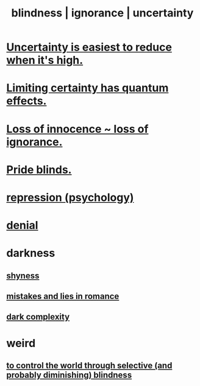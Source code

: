 :PROPERTIES:
:ID:       3a21903e-c17b-491d-a093-b49b5a38794d
:ROAM_ALIASES: blindness ignorance uncertainty
:END:
#+title: blindness | ignorance | uncertainty
* [[id:6fd90f9d-1841-4bb0-8107-e37aa644dc72][Uncertainty is easiest to reduce when it's high.]]
* [[id:5a52fd0b-cd38-450a-a44b-9643c17c7352][Limiting certainty has quantum effects.]]
* [[id:d06e3817-bc26-4dbd-8b1f-80093032e35a][Loss of innocence ~ loss of ignorance.]]
* [[id:37d98532-edf4-4a7c-8cd2-4df99f967b44][Pride blinds.]]
* [[id:467bfe91-983e-4572-8722-9ce29adb16fe][repression (psychology)]]
* [[id:227c3af6-14fc-42b2-a1ff-76313149a746][denial]]
* darkness
** [[id:4858b083-0138-426d-b12c-b36bfe513f26][shyness]]
** [[id:fa784e79-3a44-4080-b525-c109e4b2075c][mistakes and lies in romance]]
** [[id:73814ab3-4ee8-4d8a-8092-b2d1abd42eb8][dark complexity]]
* weird
** [[id:5a437aa6-03b7-4633-97b4-204bf487ec6f][to control the world through selective (and probably diminishing) blindness]]
